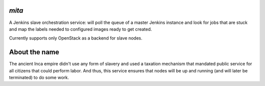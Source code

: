 `mita`
------
A Jenkins slave orchestration service: will poll the queue of a master Jenkins
instance and look for jobs that are stuck and map the labels needed to
configured images ready to get created.

Currently supports only OpenStack as a backend for slave nodes.


About the name
--------------
The ancient Inca empire didn't use any form of slavery and used a taxation
mechanism that mandated public service for all citizens that could perform
labor. And thus, this service ensures that nodes will be up and running (and
will later be terminated) to do some work.
